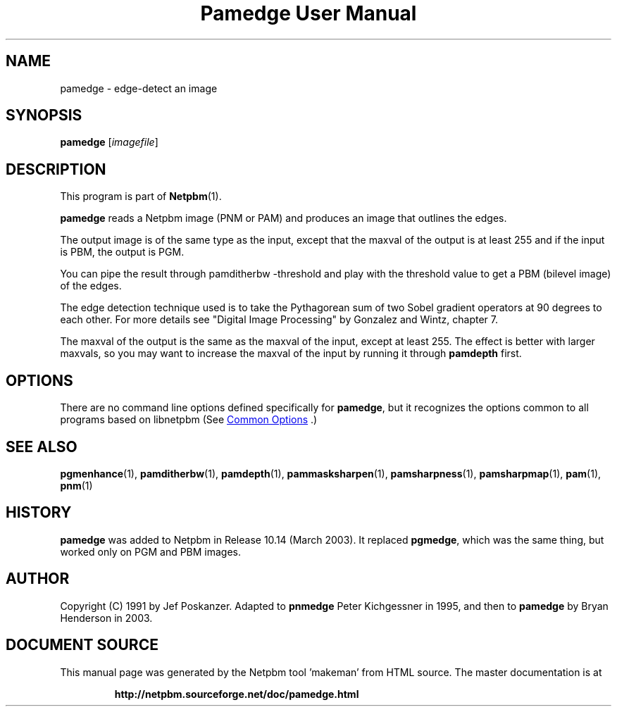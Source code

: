 \
.\" This man page was generated by the Netpbm tool 'makeman' from HTML source.
.\" Do not hand-hack it!  If you have bug fixes or improvements, please find
.\" the corresponding HTML page on the Netpbm website, generate a patch
.\" against that, and send it to the Netpbm maintainer.
.TH "Pamedge User Manual" 0 "11 January 2003" "netpbm documentation"

.SH NAME
pamedge - edge-detect an image

.UN synopsis
.SH SYNOPSIS

\fBpamedge\fP [\fIimagefile\fP]

.UN description
.SH DESCRIPTION
.PP
This program is part of
.BR "Netpbm" (1)\c
\&.
.PP
\fBpamedge\fP reads a Netpbm image (PNM or PAM) and produces
an image that outlines the edges.
.PP
The output image is of the same type as the input, except that the
maxval of the output is at least 255 and if the input is PBM, the output
is PGM.
.PP
You can pipe the result through \f(CWpamditherbw -threshold\fP and
play with the threshold value to get a PBM (bilevel image) of the edges.

The edge detection technique used is to take the Pythagorean sum of
two Sobel gradient operators at 90 degrees to each other.  For more
details see "Digital Image Processing" by Gonzalez and
Wintz, chapter 7.
.PP
The maxval of the output is the same as the maxval of the input, except at
least 255.  The effect is better with larger maxvals, so you may want to
increase the maxval of the input by running it through \fBpamdepth\fP first.

.UN options
.SH OPTIONS
.PP
There are no command line options defined specifically
for \fBpamedge\fP, but it recognizes the options common to all
programs based on libnetpbm (See 
.UR index.html#commonoptions
 Common Options
.UE
\&.)

.UN seealso
.SH SEE ALSO
.BR "pgmenhance" (1)\c
\&,
.BR "pamditherbw" (1)\c
\&,
.BR "pamdepth" (1)\c
\&,
.BR "pammasksharpen" (1)\c
\&,
.BR "pamsharpness" (1)\c
\&,
.BR "pamsharpmap" (1)\c
\&,
.BR "pam" (1)\c
\&,
.BR "pnm" (1)\c
\&

.UN history
.SH HISTORY
.PP
\fBpamedge\fP was added to Netpbm in Release 10.14 (March 2003).
It replaced \fBpgmedge\fP, which was the same thing, but worked only on
PGM and PBM images.


.UN author
.SH AUTHOR

Copyright (C) 1991 by Jef Poskanzer.  Adapted to \fBpnmedge\fP Peter
Kichgessner in 1995, and then to \fBpamedge\fP by Bryan Henderson in
2003.
.SH DOCUMENT SOURCE
This manual page was generated by the Netpbm tool 'makeman' from HTML
source.  The master documentation is at
.IP
.B http://netpbm.sourceforge.net/doc/pamedge.html
.PP
